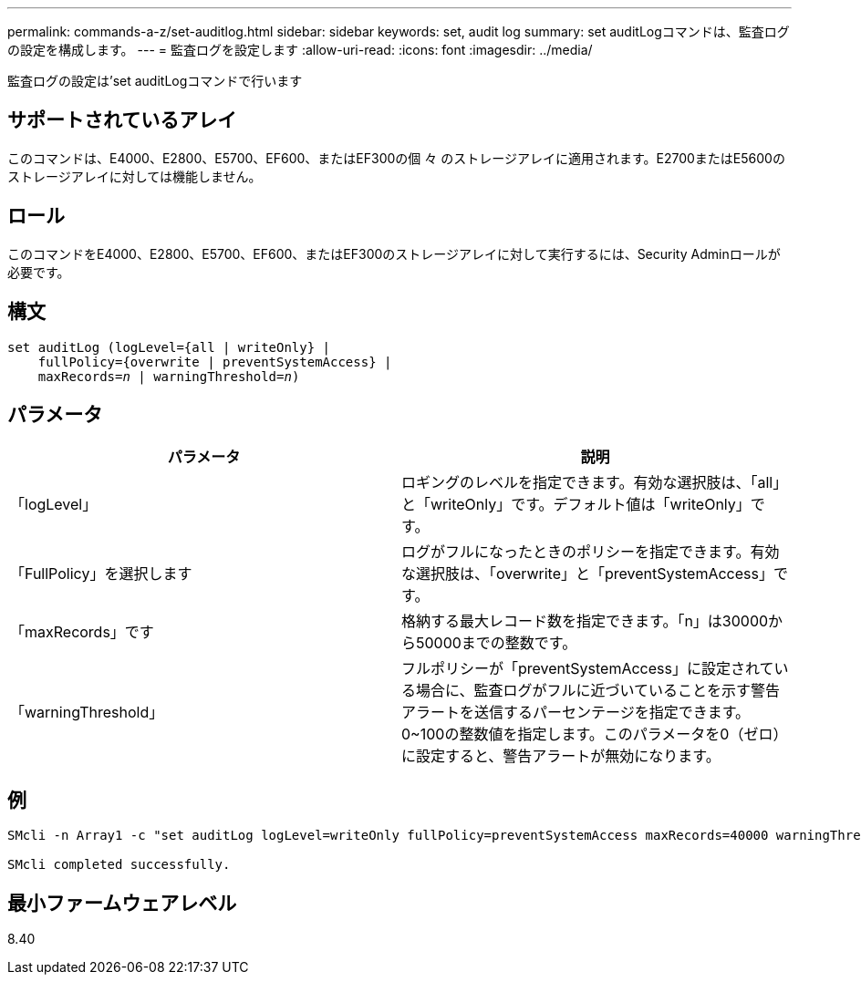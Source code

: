 ---
permalink: commands-a-z/set-auditlog.html 
sidebar: sidebar 
keywords: set, audit log 
summary: set auditLogコマンドは、監査ログの設定を構成します。 
---
= 監査ログを設定します
:allow-uri-read: 
:icons: font
:imagesdir: ../media/


[role="lead"]
監査ログの設定は'set auditLogコマンドで行います



== サポートされているアレイ

このコマンドは、E4000、E2800、E5700、EF600、またはEF300の個 々 のストレージアレイに適用されます。E2700またはE5600のストレージアレイに対しては機能しません。



== ロール

このコマンドをE4000、E2800、E5700、EF600、またはEF300のストレージアレイに対して実行するには、Security Adminロールが必要です。



== 構文

[source, cli, subs="+macros"]
----
set auditLog (logLevel={all | writeOnly} |
    fullPolicy={overwrite | preventSystemAccess} |
    pass:quotes[maxRecords=_n_] | pass:quotes[warningThreshold=_n_)]
----


== パラメータ

[cols="2*"]
|===
| パラメータ | 説明 


 a| 
「logLevel」
 a| 
ロギングのレベルを指定できます。有効な選択肢は、「all」と「writeOnly」です。デフォルト値は「writeOnly」です。



 a| 
「FullPolicy」を選択します
 a| 
ログがフルになったときのポリシーを指定できます。有効な選択肢は、「overwrite」と「preventSystemAccess」です。



 a| 
「maxRecords」です
 a| 
格納する最大レコード数を指定できます。「n」は30000から50000までの整数です。



 a| 
「warningThreshold」
 a| 
フルポリシーが「preventSystemAccess」に設定されている場合に、監査ログがフルに近づいていることを示す警告アラートを送信するパーセンテージを指定できます。0~100の整数値を指定します。このパラメータを0（ゼロ）に設定すると、警告アラートが無効になります。

|===


== 例

[listing]
----

SMcli -n Array1 -c "set auditLog logLevel=writeOnly fullPolicy=preventSystemAccess maxRecords=40000 warningThreshold=90;"

SMcli completed successfully.
----


== 最小ファームウェアレベル

8.40
